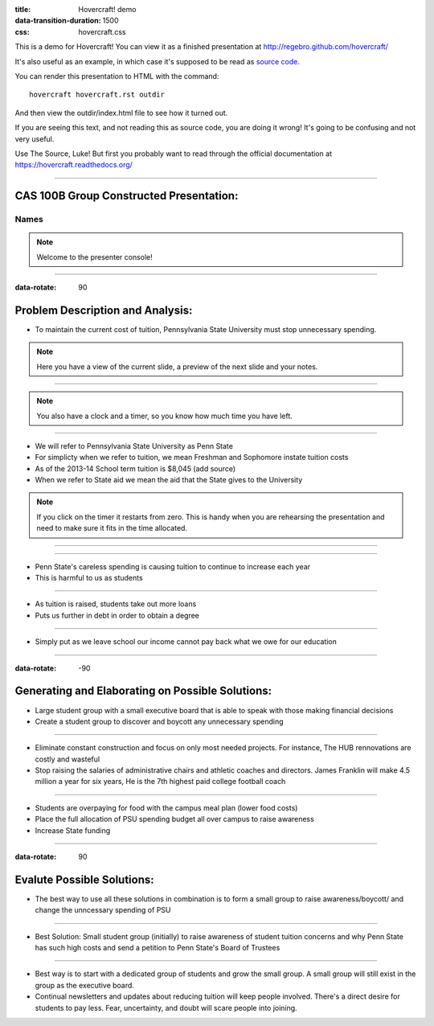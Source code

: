 :title: Hovercraft! demo
:data-transition-duration: 1500
:css: hovercraft.css

This is a demo for Hovercraft! You can view it as a finished presentation
at http://regebro.github.com/hovercraft/


It's also useful as an example, in which case it's supposed to be read as
`source code <../_sources/examples/hovercraft.txt>`_.

You can render this presentation to HTML with the command::

    hovercraft hovercraft.rst outdir
    
And then view the outdir/index.html file to see how it turned out.

If you are seeing this text, and not reading this as source code, you are
doing it wrong! It's going to be confusing and not very useful.

Use The Source, Luke! But first you probably want to read through the
official documentation at https://hovercraft.readthedocs.org/

----

CAS 100B Group Constructed Presentation:
========================================

Names
-----

.. note::

    Welcome to the presenter console!

----

:data-rotate: 90

Problem Description and Analysis:
=================================

* To maintain the current cost of tuition, Pennsylvania State University must stop unnecessary spending.

.. note::

    Here you have a view of the current slide, a preview of the next slide
    and your notes.

----

.. image:: bulb.jpg
    :height: 300px
    :width: 300px

.. note::

    You also have a clock and a timer, so you know how much time you have
    left.

----

* We will refer to Pennsylvania State University as Penn State
* For simplicty when we refer to tuition, we mean Freshman and Sophomore instate tuition costs
* As of the 2013-14 School term tuition is $8,045 (add source)
* When we refer to State aid we mean the aid that the State gives to the University 

.. note::

    If you click on the timer it restarts from zero. This is handy when you
    are rehearsing the presentation and need to make sure it fits in the time
    allocated.

----

.. image:: scatter.png
    :height: 500px
    :width: 600px

----

* Penn State's careless spending is causing tuition to continue to increase each year
* This is harmful to us as students

----

* As tuition is raised, students take out more loans
* Puts us further in debt in order to obtain a degree

----

* Simply put as we leave school our income cannot pay back what we owe for our education

----

:data-rotate: -90

Generating and Elaborating on Possible Solutions:
=================================================

* Large student group with a small executive board that is able to speak with those making financial decisions
* Create a student group to discover and boycott any unnecessary spending

----

* Eliminate constant construction and focus on only most needed projects. For instance, The HUB rennovations are costly and wasteful
* Stop raising the salaries of administrative chairs and athletic coaches and directors. James Franklin will make 4.5 million a year for six years, He is the 7th highest paid college football coach

----

* Students are overpaying for food with the campus meal plan (lower food costs)
* Place the full allocation of PSU spending budget all over campus to raise awareness
* Increase State funding

----

:data-rotate: 90

Evalute Possible Solutions:
===========================

* The best way to use all these solutions in combination is to form a small group to raise awareness/boycott/ and change the unncessary spending of PSU

----

* Best Solution: Small student group (initially) to raise awareness of student tuition concerns and why Penn State has such high costs and send a petition to Penn State's Board of Trustees

----

* Best way is to start with a dedicated group of students and grow the small group. A small group will still exist in the group as the executive board.
* Continual newsletters and updates about reducing tuition will keep people involved. There's a direct desire for students to pay less. Fear, uncertainty, and doubt will scare people into joining.

